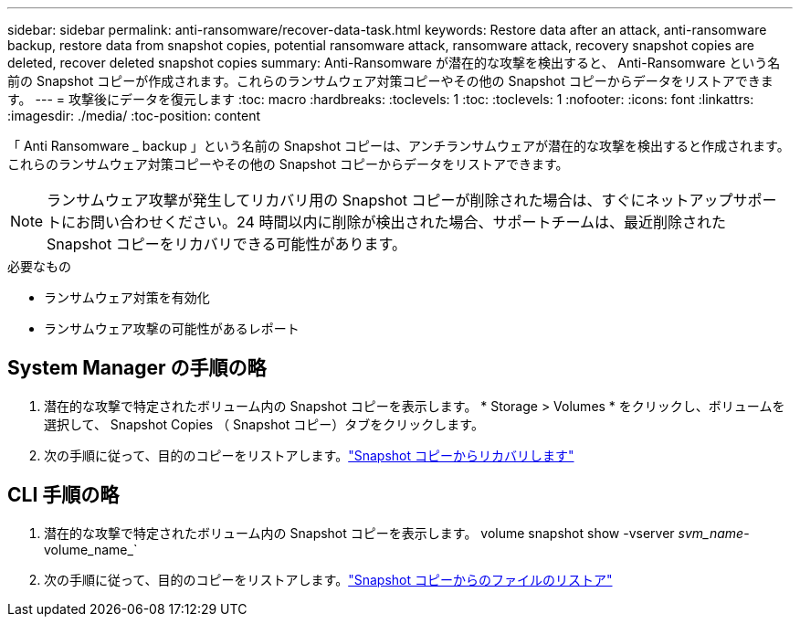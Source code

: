 ---
sidebar: sidebar 
permalink: anti-ransomware/recover-data-task.html 
keywords: Restore data after an attack, anti-ransomware backup, restore data from snapshot copies, potential ransomware attack, ransomware attack, recovery snapshot copies are deleted, recover deleted snapshot copies 
summary: Anti-Ransomware が潜在的な攻撃を検出すると、 Anti-Ransomware という名前の Snapshot コピーが作成されます。これらのランサムウェア対策コピーやその他の Snapshot コピーからデータをリストアできます。 
---
= 攻撃後にデータを復元します
:toc: macro
:hardbreaks:
:toclevels: 1
:toc: 
:toclevels: 1
:nofooter: 
:icons: font
:linkattrs: 
:imagesdir: ./media/
:toc-position: content


[role="lead"]
「 Anti Ransomware _ backup 」という名前の Snapshot コピーは、アンチランサムウェアが潜在的な攻撃を検出すると作成されます。これらのランサムウェア対策コピーやその他の Snapshot コピーからデータをリストアできます。


NOTE: ランサムウェア攻撃が発生してリカバリ用の Snapshot コピーが削除された場合は、すぐにネットアップサポートにお問い合わせください。24 時間以内に削除が検出された場合、サポートチームは、最近削除された Snapshot コピーをリカバリできる可能性があります。

.必要なもの
* ランサムウェア対策を有効化
* ランサムウェア攻撃の可能性があるレポート




== System Manager の手順の略

. 潜在的な攻撃で特定されたボリューム内の Snapshot コピーを表示します。 * Storage > Volumes * をクリックし、ボリュームを選択して、 Snapshot Copies （ Snapshot コピー）タブをクリックします。
. 次の手順に従って、目的のコピーをリストアします。link:../task_dp_recover_snapshot.html["Snapshot コピーからリカバリします"]




== CLI 手順の略

. 潜在的な攻撃で特定されたボリューム内の Snapshot コピーを表示します。 volume snapshot show -vserver _svm_name_-volume_name_`
. 次の手順に従って、目的のコピーをリストアします。link:../data-protection/restore-contents-volume-snapshot-task.html["Snapshot コピーからのファイルのリストア"]

